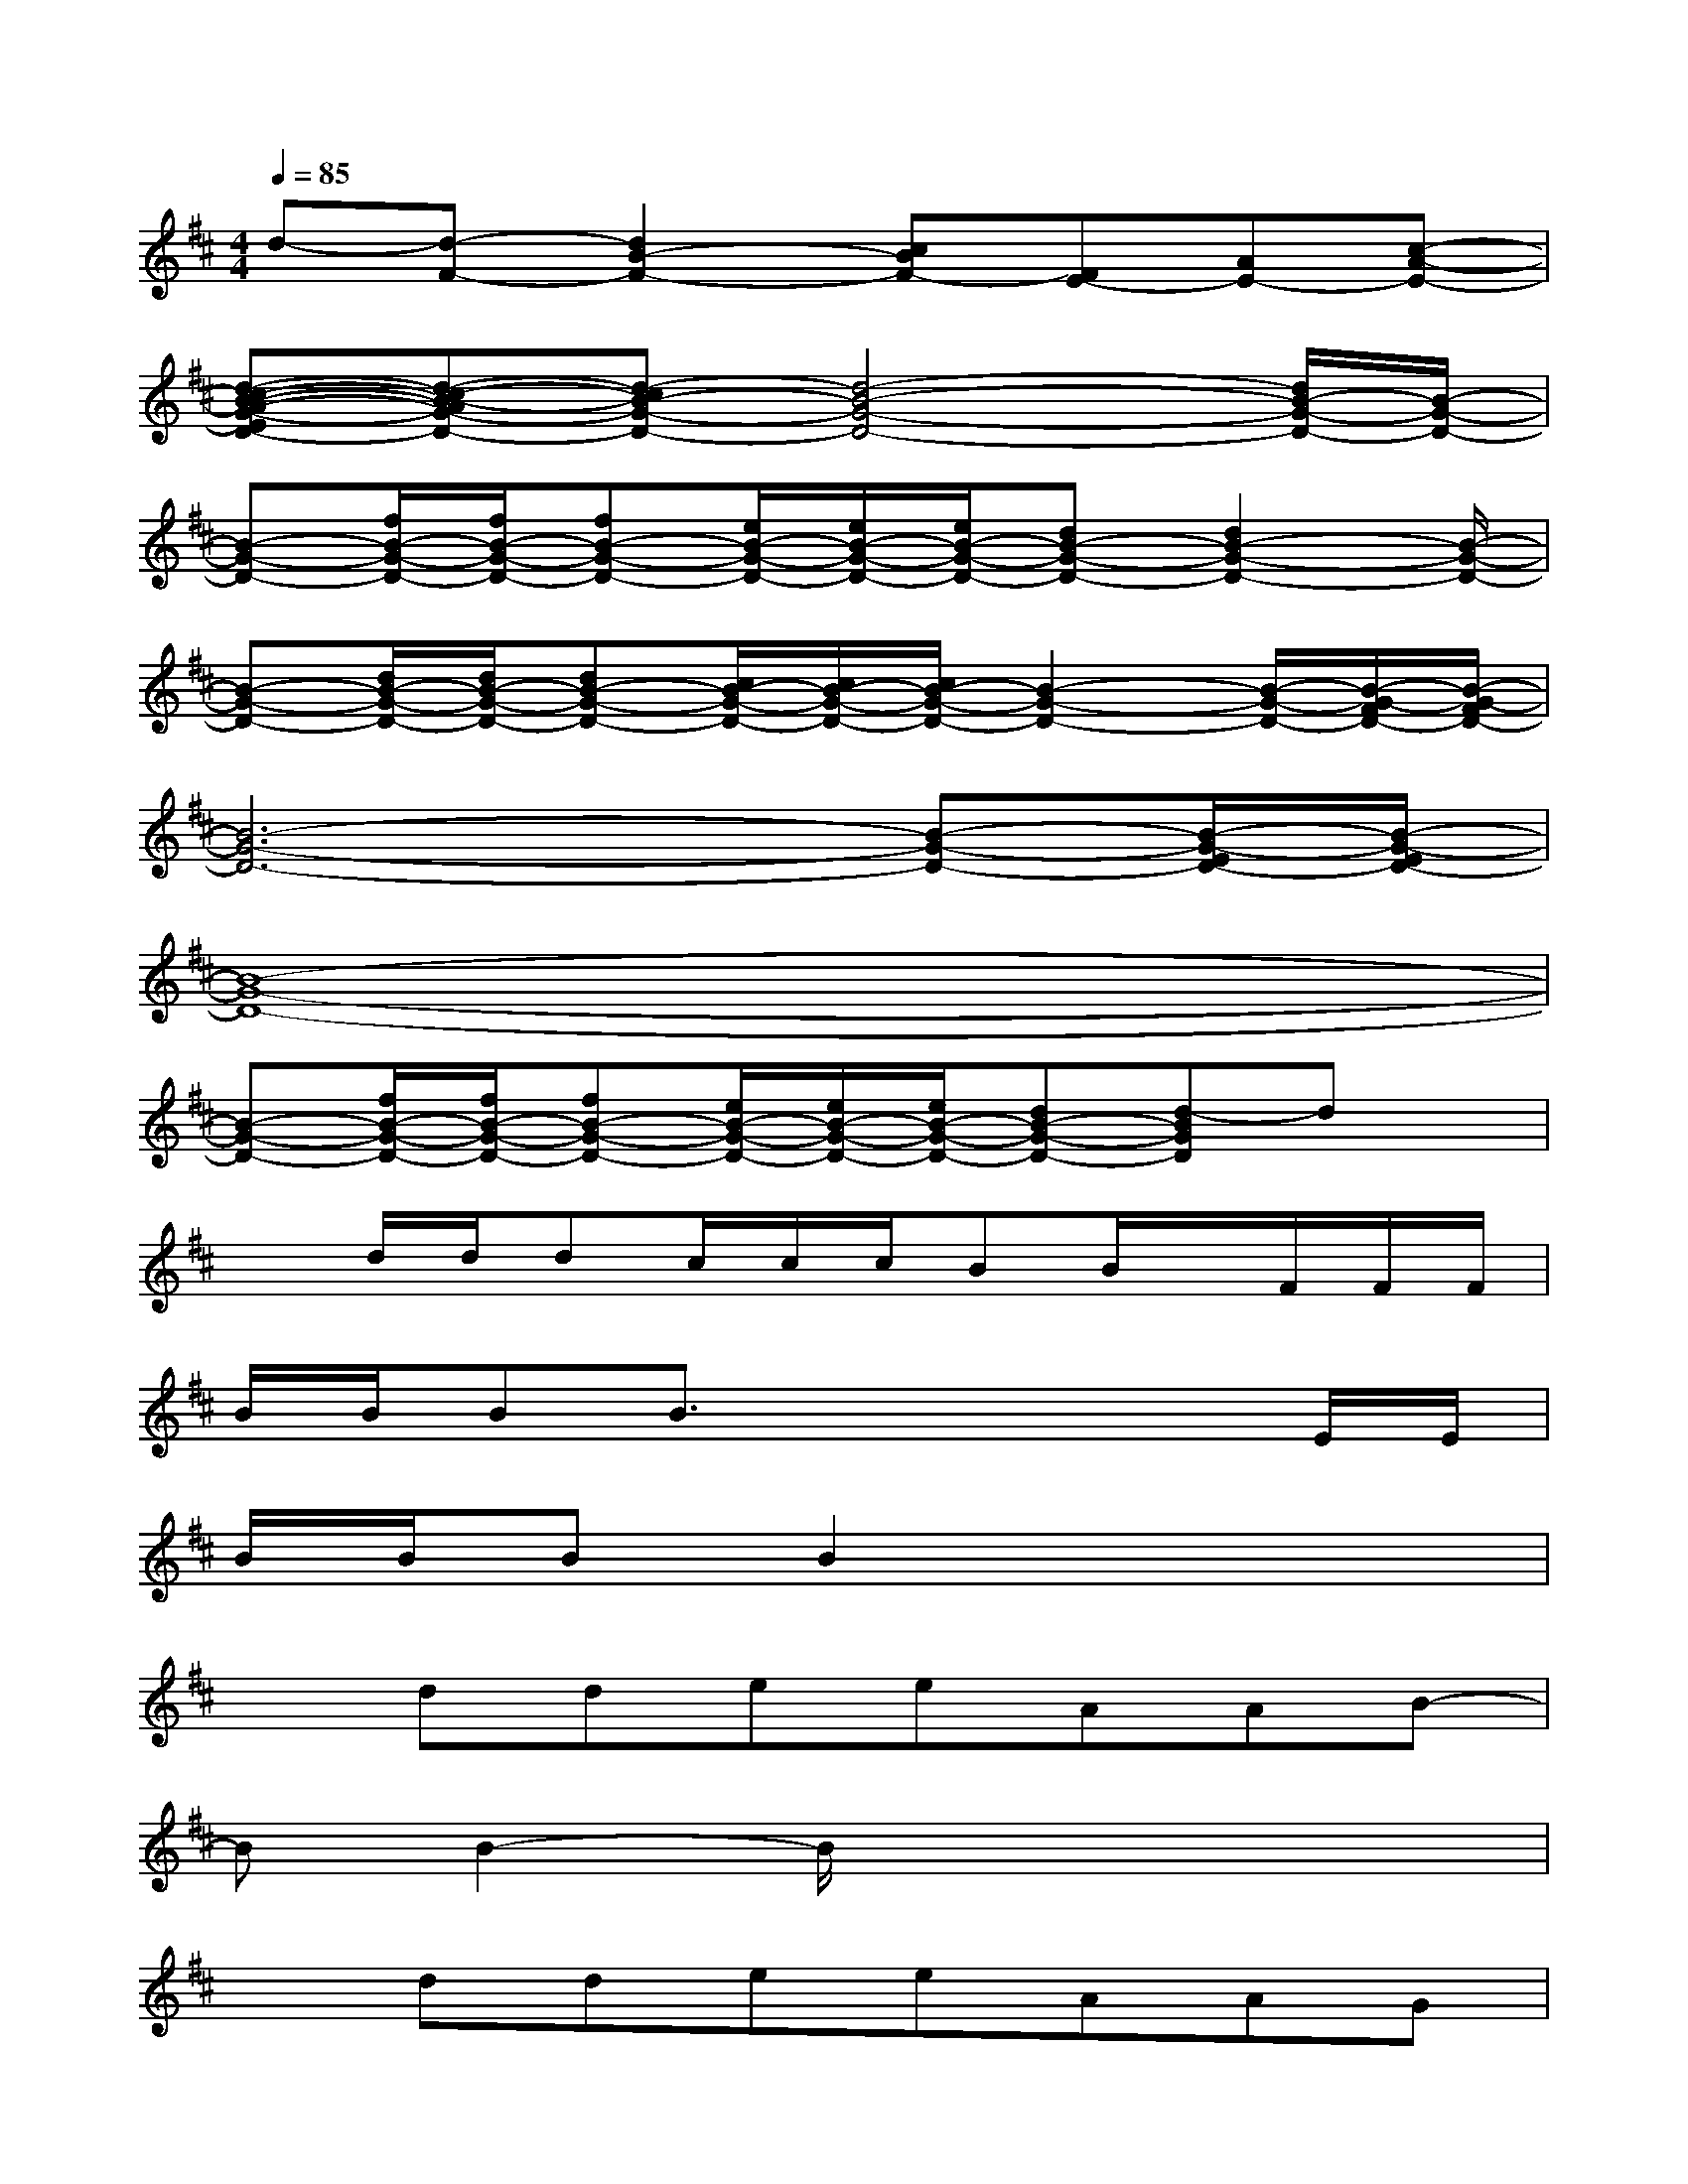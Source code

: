 X:1
T:
M:4/4
L:1/8
Q:1/4=85
K:D%2sharps
V:1
d-[d-F-][d2B2-F2-][cBF-][FE-][AE-][c-A-E-]|
[d-c-B-A-G-ED-][d-c-B-AG-D-][d-cB-G-D-][d4-B4-G4-D4-][d/2B/2-G/2-D/2-][B/2-G/2-D/2-]|
[B-G-D-][f/2B/2-G/2-D/2-][f/2B/2-G/2-D/2-][fB-G-D-][e/2B/2-G/2-D/2-][e/2B/2-G/2-D/2-][e/2B/2-G/2-D/2-][dB-G-D-][d2B2-G2-D2-][B/2-G/2-D/2-]|
[B-G-D-][d/2B/2-G/2-D/2-][d/2B/2-G/2-D/2-][dB-G-D-][c/2B/2-G/2-D/2-][c/2B/2-G/2-D/2-][c/2B/2-G/2-D/2-][B2-G2-D2-][B/2-G/2-D/2-][B/2-G/2-F/2D/2-][B/2-G/2-F/2D/2-]|
[B6-G6-D6-][B-G-D-][B/2-G/2-E/2D/2-][B/2-G/2-E/2D/2-]|
[B8-G8-D8-]|
[B-G-D-][f/2B/2-G/2-D/2-][f/2B/2-G/2-D/2-][fB-G-D-][e/2B/2-G/2-D/2-][e/2B/2-G/2-D/2-][e/2B/2-G/2-D/2-][dB-G-D-][d-BGD]dx/2|
xd/2d/2dc/2c/2c/2BB/2x/2F/2F/2F/2|
B/2B/2BB3/2x3x/2E/2E/2|
B/2B/2BB2x4|
xddeeAAB-|
BB2-B/2x4x/2|
xddeeAAG|
G3-G/2x4x/2|
xddeeAAB|
B3/2x3/2c3/2x/2d3/2x/2B-